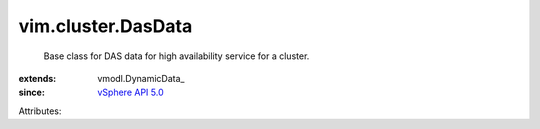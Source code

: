 
vim.cluster.DasData
===================
  Base class for DAS data for high availability service for a cluster.
:extends: vmodl.DynamicData_
:since: `vSphere API 5.0 <vim/version.rst#vimversionversion7>`_

Attributes:
